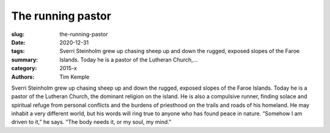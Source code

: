 The running pastor
##################

:slug: the-running-pastor
:date: 2020-12-31
:tags: 
:summary: Sverri Steinholm grew up chasing sheep up and down the rugged, exposed slopes of the Faroe Islands. Today he is a pastor of the Lutheran Church,...
:category: 2015-x
:authors: Tim Kemple

Sverri Steinholm grew up chasing sheep up and down the rugged, exposed slopes of the Faroe Islands. Today he is a pastor of the Lutheran Church, the dominant religion on the island. He is also a compulsive runner, finding solace and spiritual refuge from personal conflicts and the burdens of priesthood on the trails and roads of his homeland. He may inhabit a very different world, but his words will ring true to anyone who has found peace in nature. “Somehow I am driven to it,” he says. “The body needs it, or my soul, my mind.”
